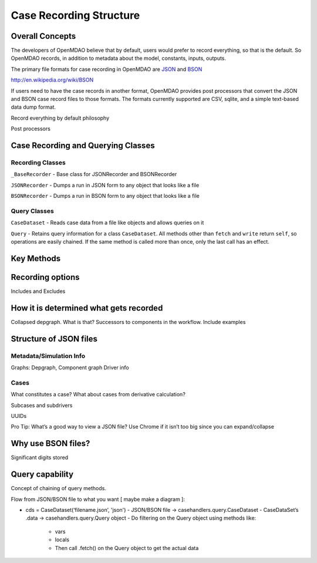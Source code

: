
Case Recording Structure
-------------------------

Overall Concepts
++++++++++++++++

The developers of OpenMDAO believe that by default, users would prefer to record everything, so that is the default. So OpenMDAO records, in addition to metadata about the model, constants, inputs, outputs.

The primary file formats for case recording in OpenMDAO are `JSON <http://en.wikipedia.org/wiki/JSON/>`_ and `BSON <http://en.wikipedia.org/wiki/BSON/>`_ 

http://en.wikipedia.org/wiki/BSON

If users need to have the case records in another format, OpenMDAO provides post processors that convert the JSON and BSON case record files to those formats. The formats currently supported are CSV, sqlite, and a simple text-based data dump format.

Record everything by default philosophy

Post processors

Case Recording and Querying Classes
+++++++++++++++++++++++++++++++++++

Recording Classes
=================

``_BaseRecorder`` - Base class for JSONRecorder and BSONRecorder

``JSONRecorder`` - Dumps a run in JSON form to any object that looks like a file

``BSONRecorder`` - Dumps a run in BSON form to any object that looks like a file

Query Classes
=================

``CaseDataset`` - Reads case data from a file like objects and allows queries on it

``Query`` - Retains query information for a class ``CaseDataset``. All methods other than ``fetch`` and ``write`` return ``self``, so operations are easily chained.  If the same method is called more than once, only the last call has an effect.

Key Methods
+++++++++++

Recording options
+++++++++++++++++

Includes and Excludes

How it is determined what gets recorded
+++++++++++++++++++++++++++++++++++++++

Collapsed depgraph. What is that? Successors to components in the workflow. Include examples

Structure of JSON files
++++++++++++++++++++++++

Metadata/Simulation Info
========================

Graphs: Depgraph, Component graph
Driver info

Cases
=====
What constitutes a case? What about cases from derivative calculation?

Subcases and subdrivers

UUIDs

Pro Tip: What’s a good way to view a JSON file? Use Chrome if it isn’t too big since you can expand/collapse

Why use BSON files?
+++++++++++++++++++

Significant digits stored

Query capability
++++++++++++++++

Concept of chaining of query methods.

Flow from JSON/BSON file to what you want [ maybe make a diagram ]:

* cds = CaseDataset(‘filename.json’, 'json')
  - JSON/BSON file -> casehandlers.query.CaseDataset 
  - CaseDataSet’s .data -> casehandlers.query.Query object
  -	Do filtering on the Query object using methods like:
	+ vars
	+ locals
	+ Then call .fetch() on the Query object to get the actual data
